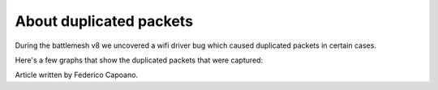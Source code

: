 About duplicated packets
========================

During the battlemesh v8 we uncovered a wifi driver bug which
caused duplicated packets in certain cases.

Here's a few graphs that show the duplicated packets that were captured:

.. image:: ./data/results/001-20150808/1/dup-normal-summary.svg
   :target: ../_images/dup-normal-summary.svg

.. image:: ./data/results/001-20150808/4/dup-normal-summary.svg
   :target: ../_images/dup-normal-summary2.svg

.. image:: ./data/results/002-20150808/4/dup-normal-summary.svg
   :target: ../_images/dup-normal-summary3.svg

Article written by Federico Capoano.
